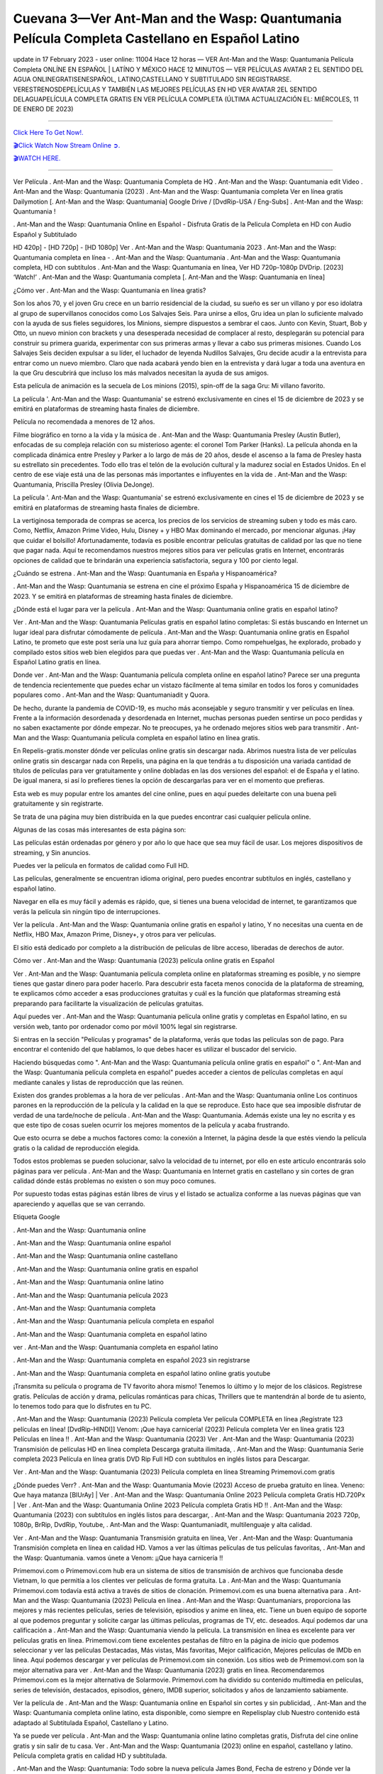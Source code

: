Cuevana 3—Ver Ant-Man and the Wasp: Quantumania Película Completa Castellano en Español Latino
~~~~~~~~~~~~

update in 17 February 2023 - user online: 11004
Hace 12 horas — VER Ant-Man and the Wasp: Quantumania Película Completa ONLÍNE EN ESPAÑOL | LATÍNO Y MÉXICO HACE 12 MINUTOS — VER PELÍCULAS AVATAR 2 EL SENTIDO DEL AGUA ONLINEGRATISENESPAÑOL, LATINO,CASTELLANO Y SUBTITULADO SIN REGISTRARSE. VERESTRENOSDEPELÍCULAS Y TAMBIÉN LAS MEJORES PELÍCULAS EN HD VER AVATAR 2EL SENTIDO DELAGUAPELÍCULA COMPLETA GRATIS EN VER PELÍCULA COMPLETA (ÚLTIMA ACTUALIZACIÓN EL: MIÉRCOLES, 11 DE ENERO DE 2023)

================================================================

`Click Here To Get Now!.
<https://dmovie.fun/movie/640146/ant-man-and-the-wasp-quantumania>`_


`🎬Click Watch Now Stream Online ➲.
<https://dmovie.fun/movie/640146/ant-man-and-the-wasp-quantumania>`_


`🎬WATCH HERE.
<https://dmovie.fun/movie/640146/ant-man-and-the-wasp-quantumania>`_

================================================================


Ver Película . Ant-Man and the Wasp: Quantumania Completa de HQ . Ant-Man and the Wasp: Quantumania edit Video . Ant-Man and the Wasp: Quantumania (2023) . Ant-Man and the Wasp: Quantumania completa Ver en línea gratis Dailymotion [. Ant-Man and the Wasp: Quantumania] Google Drive / [DvdRip-USA / Eng-Subs] . Ant-Man and the Wasp: Quantumania !

. Ant-Man and the Wasp: Quantumania Online en Español - Disfruta Gratis de la Pelicula Completa en HD con Audio Español y Subtitulado

HD 420p] - [HD 720p] - [HD 1080p] Ver . Ant-Man and the Wasp: Quantumania 2023 . Ant-Man and the Wasp: Quantumania completa en línea - . Ant-Man and the Wasp: Quantumania . Ant-Man and the Wasp: Quantumania completa, HD con subtítulos . Ant-Man and the Wasp: Quantumania en línea, Ver HD 720p-1080p DVDrip. [2023] ‘Watch!’ . Ant-Man and the Wasp: Quantumania completa [. Ant-Man and the Wasp: Quantumania en línea]

¿Cómo ver . Ant-Man and the Wasp: Quantumania en línea gratis?

Son los años 70, y el joven Gru crece en un barrio residencial de la ciudad, su sueño es ser un villano y por eso idolatra al grupo de supervillanos conocidos como Los Salvajes Seis. Para unirse a ellos, Gru idea un plan lo suficiente malvado con la ayuda de sus fieles seguidores, los Minions, siempre dispuestos a sembrar el caos. Junto con Kevin, Stuart, Bob y Otto, un nuevo minion con brackets y una desesperada necesidad de complacer al resto, desplegarán su potencial para construir su primera guarida, experimentar con sus primeras armas y llevar a cabo sus primeras misiones. Cuando Los Salvajes Seis deciden expulsar a su líder, el luchador de leyenda Nudillos Salvajes, Gru decide acudir a la entrevista para entrar como un nuevo miembro. Claro que nada acabará yendo bien en la entrevista y dará lugar a toda una aventura en la que Gru descubrirá que incluso los más malvados necesitan la ayuda de sus amigos.

Esta película de animación es la secuela de Los minions (2015), spin-off de la saga Gru: Mi villano favorito.

La película '. Ant-Man and the Wasp: Quantumania' se estrenó exclusivamente en cines el 15 de diciembre de 2023 y se emitirá en plataformas de streaming hasta finales de diciembre.

Película no recomendada a menores de 12 años.

Filme biográfico en torno a la vida y la música de . Ant-Man and the Wasp: Quantumania Presley (Austin Butler), enfocadas de su compleja relación con su misterioso agente: el coronel Tom Parker (Hanks). La película ahonda en la complicada dinámica entre Presley y Parker a lo largo de más de 20 años, desde el ascenso a la fama de Presley hasta su estrellato sin precedentes. Todo ello tras el telón de la evolución cultural y la madurez social en Estados Unidos. En el centro de ese viaje está una de las personas más importantes e influyentes en la vida de . Ant-Man and the Wasp: Quantumania, Priscilla Presley (Olivia DeJonge).

La película '. Ant-Man and the Wasp: Quantumania' se estrenó exclusivamente en cines el 15 de diciembre de 2023 y se emitirá en plataformas de streaming hasta finales de diciembre.

La vertiginosa temporada de compras se acerca, los precios de los servicios de streaming suben y todo es más caro. Como, Netflix, Amazon Prime Video, Hulu, Disney + y HBO Max dominando el mercado, por mencionar algunas. ¡Hay que cuidar el bolsillo! Afortunadamente, todavía es posible encontrar películas gratuitas de calidad por las que no tiene que pagar nada. Aquí te recomendamos nuestros mejores sitios para ver películas gratis en Internet, encontrarás opciones de calidad que te brindarán una experiencia satisfactoria, segura y 100 por ciento legal.

¿Cuándo se estrena . Ant-Man and the Wasp: Quantumania en España y Hispanoamérica?

. Ant-Man and the Wasp: Quantumania se estrena en cine el próximo España y Hispanoamérica 15 de diciembre de 2023. Y se emitirá en plataformas de streaming hasta finales de diciembre.

¿Dónde está el lugar para ver la película . Ant-Man and the Wasp: Quantumania online gratis en español latino?

Ver . Ant-Man and the Wasp: Quantumania Películas gratis en español latino completas: Si estás buscando en Internet un lugar ideal para disfrutar cómodamente de película . Ant-Man and the Wasp: Quantumania online gratis en Español Latino, te prometo que este post sería una luz guía para ahorrar tiempo. Como rompehuelgas, he explorado, probado y compilado estos sitios web bien elegidos para que puedas ver . Ant-Man and the Wasp: Quantumania película en Español Latino gratis en línea.

Donde ver . Ant-Man and the Wasp: Quantumania película completa online en español latino? Parece ser una pregunta de tendencia recientemente que puedes echar un vistazo fácilmente al tema similar en todos los foros y comunidades populares como . Ant-Man and the Wasp: Quantumaniadit y Quora.

De hecho, durante la pandemia de COVID-19, es mucho más aconsejable y seguro transmitir y ver películas en línea. Frente a la información desordenada y desordenada en Internet, muchas personas pueden sentirse un poco perdidas y no saben exactamente por dónde empezar. No te preocupes, ya he ordenado mejores sitios web para transmitir . Ant-Man and the Wasp: Quantumania película completa en español latino en línea gratis.

En Repelis-gratis.monster dónde ver películas online gratis sin descargar nada. Abrimos nuestra lista de ver películas online gratis sin descargar nada con Repelis, una página en la que tendrás a tu disposición una variada cantidad de títulos de películas para ver gratuitamente y online dobladas en las dos versiones del español: el de España y el latino. De igual manera, si así lo prefieres tienes la opción de descargarlas para ver en el momento que prefieras.

Esta web es muy popular entre los amantes del cine online, pues en aquí puedes deleitarte con una buena peli gratuitamente y sin registrarte.

Se trata de una página muy bien distribuida en la que puedes encontrar casi cualquier película online.

Algunas de las cosas más interesantes de esta página son:

Las películas están ordenadas por género y por año lo que hace que sea muy fácil de usar. Los mejores dispositivos de streaming, y Sin anuncios.

Puedes ver la película en formatos de calidad como Full HD.

Las películas, generalmente se encuentran idioma original, pero puedes encontrar subtítulos en inglés, castellano y español latino.

Navegar en ella es muy fácil y además es rápido, que, si tienes una buena velocidad de internet, te garantizamos que verás la película sin ningún tipo de interrupciones.

Ver la película . Ant-Man and the Wasp: Quantumania online gratis en español y latino, Y no necesitas una cuenta en de Netflix, HBO Max, Amazon Prime, Disney+, y otros para ver películas.

El sitio está dedicado por completo a la distribución de películas de libre acceso, liberadas de derechos de autor.

Cómo ver . Ant-Man and the Wasp: Quantumania (2023) película online gratis en Español

Ver . Ant-Man and the Wasp: Quantumania película completa online en plataformas streaming es posible, y no siempre tienes que gastar dinero para poder hacerlo. Para descubrir esta faceta menos conocida de la plataforma de streaming, te explicamos cómo acceder a esas producciones gratuitas y cuál es la función que plataformas streaming está preparando para facilitarte la visualización de películas gratuitas.

Aquí puedes ver . Ant-Man and the Wasp: Quantumania película online gratis y completas en Español latino, en su versión web, tanto por ordenador como por móvil 100% legal sin registrarse.

Si entras en la sección "Películas y programas" de la plataforma, verás que todas las películas son de pago. Para encontrar el contenido del que hablamos, lo que debes hacer es utilizar el buscador del servicio.

Haciendo búsquedas como ". Ant-Man and the Wasp: Quantumania película online gratis en español" o ". Ant-Man and the Wasp: Quantumania película completa en español" puedes acceder a cientos de películas completas en aquí mediante canales y listas de reproducción que las reúnen.

Existen dos grandes problemas a la hora de ver películas . Ant-Man and the Wasp: Quantumania online Los continuos parones en la reproducción de la película y la calidad en la que se reproduce. Esto hace que sea imposible disfrutar de verdad de una tarde/noche de película . Ant-Man and the Wasp: Quantumania. Además existe una ley no escrita y es que este tipo de cosas suelen ocurrir los mejores momentos de la película y acaba frustrando.

Que esto ocurra se debe a muchos factores como: la conexión a Internet, la página desde la que estés viendo la película gratis o la calidad de reproducción elegida.

Todos estos problemas se pueden solucionar, salvo la velocidad de tu internet, por ello en este articulo encontrarás solo páginas para ver película . Ant-Man and the Wasp: Quantumania en Internet gratis en castellano y sin cortes de gran calidad dónde estás problemas no existen o son muy poco comunes.

Por supuesto todas estas páginas están libres de virus y el listado se actualiza conforme a las nuevas páginas que van apareciendo y aquellas que se van cerrando.

Etiqueta Google

. Ant-Man and the Wasp: Quantumania online

. Ant-Man and the Wasp: Quantumania online español

. Ant-Man and the Wasp: Quantumania online castellano

. Ant-Man and the Wasp: Quantumania online gratis en español

. Ant-Man and the Wasp: Quantumania online latino

. Ant-Man and the Wasp: Quantumania película 2023

. Ant-Man and the Wasp: Quantumania completa

. Ant-Man and the Wasp: Quantumania película completa en español

. Ant-Man and the Wasp: Quantumania completa en español latino

ver . Ant-Man and the Wasp: Quantumania completa en español latino

. Ant-Man and the Wasp: Quantumania completa en español 2023 sin registrarse

. Ant-Man and the Wasp: Quantumania completa en español latino online gratis youtube

¡Transmita su película o programa de TV favorito ahora mismo! Tenemos lo último y lo mejor de los clásicos. Regístrese gratis. Películas de acción y drama, películas románticas para chicas, Thrillers que te mantendrán al borde de tu asiento, lo tenemos todo para que lo disfrutes en tu PC.

. Ant-Man and the Wasp: Quantumania (2023) Película completa Ver película COMPLETA en línea ¡Regístrate 123 películas en línea! [DvdRip-HINDI]] Venom: ¡Que haya carnicería! (2023) Película completa Ver en línea gratis 123 Películas en línea !! . Ant-Man and the Wasp: Quantumania (2023) Ver . Ant-Man and the Wasp: Quantumania (2023) Transmisión de películas HD en línea completa Descarga gratuita ilimitada, . Ant-Man and the Wasp: Quantumania Serie completa 2023 Película en línea gratis DVD Rip Full HD con subtítulos en inglés listos para Descargar.

Ver . Ant-Man and the Wasp: Quantumania (2023) Película completa en línea Streaming Primemovi.com gratis

¿Dónde puedes Verr? . Ant-Man and the Wasp: Quantumania Movie (2023) Acceso de prueba gratuito en línea. Veneno: Que haya matanza [BlUrAy] | Ver . Ant-Man and the Wasp: Quantumania Online 2023 Película completa Gratis HD.720Px | Ver . Ant-Man and the Wasp: Quantumania Online 2023 Película completa Gratis HD !! . Ant-Man and the Wasp: Quantumania (2023) con subtítulos en inglés listos para descargar, . Ant-Man and the Wasp: Quantumania 2023 720p, 1080p, BrRip, DvdRip, Youtube, . Ant-Man and the Wasp: Quantumaniadit, multilenguaje y alta calidad.

Ver . Ant-Man and the Wasp: Quantumania Transmisión gratuita en línea, Ver . Ant-Man and the Wasp: Quantumania Transmisión completa en línea en calidad HD. Vamos a ver las últimas películas de tus películas favoritas, . Ant-Man and the Wasp: Quantumania. vamos únete a Venom: ¡¡Que haya carnicería !!

Primemovi.com o Primemovi.com hub era un sistema de sitios de transmisión de archivos que funcionaba desde Vietnam, lo que permitía a los clientes ver películas de forma gratuita. La . Ant-Man and the Wasp: Quantumania Primemovi.com todavía está activa a través de sitios de clonación. Primemovi.com es una buena alternativa para . Ant-Man and the Wasp: Quantumania (2023) Película en línea . Ant-Man and the Wasp: Quantumaniars, proporciona las mejores y más recientes películas, series de televisión, episodios y anime en línea, etc. Tiene un buen equipo de soporte al que podemos preguntar y solicite cargar las últimas películas, programas de TV, etc. deseados. Aquí podemos dar una calificación a . Ant-Man and the Wasp: Quantumania viendo la película. La transmisión en línea es excelente para ver películas gratis en línea. Primemovi.com tiene excelentes pestañas de filtro en la página de inicio que podemos seleccionar y ver las películas Destacadas, Más vistas, Más favoritas, Mejor calificación, Mejores películas de IMDb en línea. Aquí podemos descargar y ver películas de Primemovi.com sin conexión. Los sitios web de Primemovi.com son la mejor alternativa para ver . Ant-Man and the Wasp: Quantumania (2023) gratis en línea. Recomendaremos Primemovi.com es la mejor alternativa de Solarmovie. Primemovi.com ha dividido su contenido multimedia en películas, series de televisión, destacados, episodios, género, IMDB superior, solicitados y años de lanzamiento sabiamente.

Ver la película de . Ant-Man and the Wasp: Quantumania online en Español sin cortes y sin publicidad, . Ant-Man and the Wasp: Quantumania completa online latino, esta disponible, como siempre en Repelisplay club Nuestro contenido está adaptado al Subtitulada Español, Castellano y Latino.

Ya se puede ver película . Ant-Man and the Wasp: Quantumania online latino completas gratis, Disfruta del cine online gratis y sin salir de tu casa. Ver . Ant-Man and the Wasp: Quantumania (2023) online en español, castellano y latino. Película completa gratis en calidad HD y subtitulada.

. Ant-Man and the Wasp: Quantumania: Todo sobre la nueva película James Bond, Fecha de estreno y Dónde ver la película

Nada puede prepararte para No Time to Die: protégete de los spoilers para disfrutar plenamente de esta película y cerrar así el arco de quince años y cinco películas en las que hemos disfrutado del gran Daniel Craig. en el papel de James Bond.

No Time to Die (. Ant-Man and the Wasp: Quantumania) es la vigesimoquinta película de LINK to an external site. producida por Eon Productions. Contará con Daniel Craig en su quinta y última actuación como James Bond. Cary Fukunaga dirigirá la cinta tras la renuncia del director Danny Boyle argumentando “diferencias creativas”. La película será escrita por Neal Purvis y Robert Wade, habituales guionistas de la franquicia.

El desarrollo comenzó en 2016. Será la primera película de Bond distribuida por Universal Pictures, que adquirió los derechos de distribución internacional tras la expiración del contrato de Sony Pictures tras el estreno de Spectre en 2015. La subsidiaria de Metro-Goldwyn-Mayer, United Artists Releasing posee los derechos para América del Norte, incluidos los derechos digitales y de televisión en todo el mundo. Universal también tiene los derechos de los medios físicos domésticos en todo el mundo.

¿Cuándo se estrena Venom 2 en Chile?

. Ant-Man and the Wasp: Quantumania tiene fecha de estreno para el 1 de octubre de 2023 en Chile y los Latinoamérica.

Detalles de la pelicula . Ant-Man and the Wasp: Quantumania

Daniel Craig (James Bond), Rami Malek (Lyutsifer Safin), Ralph Fiennes (M), Naomie Harris (Eve Moneypenny), Ana de Armas (Paloma), Ben Whishaw (Q), Jeffrey Wright (Felix Leiter), Léa Seydoux (Madeleine Swann), Rory Kinnear (Tanner), Dali Benssalah (Primo), Billy Magnussen (Logan Ash), David Dencik (Valdo Obruchev), Lashana Lynch (Nomi)

Historia de Película . Ant-Man and the Wasp: Quantumania (2023)

“. Ant-Man and the Wasp: Quantumania”: Un 007 para la historia. Han sido seis largos años y varios meses de espera tras la pandemia, pero por fin ha llegado la ansiada despedida de Daniel Craig como James Bond. . Ant-Man and the Wasp: Quantumania (No Time to Die) es la quinta y definitiva entrega de una saga que empezó en 2006, y que esta vez cuenta con Cary Joji Fukunaga (Beasts of No Nation, True Detective) detrás de cámaras. Estreno en salas de cine españolas el 1 de octubre de 2023.

¿Qué pasó con el estreno de . Ant-Man and the Wasp: Quantumania?

Año y medio después de su fecha prevista de estreno, que ha sido aplazado en varias ocasiones por la pandemia, llega por fin a los cines . Ant-Man and the Wasp: Quantumania (No time to die), lo último de James Bond, una cinta que supone la despedida de Daniel Craig del agente secreto más famoso del mundo.

¿Dónde Ver . Ant-Man and the Wasp: Quantumania online, la Película Completa Español Latino?

. Ant-Man and the Wasp: Quantumania película completa (2023) ya esta disponibles en plataforma de streaming como Netflix, HBO Max, Amazon Prime Video, Repelis, y otros para ver películas.

VER AQUÍ PELÍCULAS . Ant-Man and the Wasp: Quantumania ONLINE GRATIS sin pagar absolutamente nada | Ver . Ant-Man and the Wasp: Quantumania películas en español latino y castellano y en calidad HD.

Páginas para ver pelicula . Ant-Man and the Wasp: Quantumania gratis? Ver película . Ant-Man and the Wasp: Quantumania online gratis en HD sin cortes? Ver . Ant-Man and the Wasp: Quantumania películas online gratis en español? ¡VER AQUI!

Si quieres ver películas gratis y series online en español y latino solo debes de páginas web como Repelis-play, ponerte al día. Y no necesitas una cuenta en de Netflix, HBO, Amazon Prime Video, Blim, y otros para ver películas.

Ver . Ant-Man and the Wasp: Quantumania películas online gratis en español y latino | Gracias a Internet es posible ver pelis . Ant-Man and the Wasp: Quantumania gratis online en español y también sub latino sin necesidad de pagar una cuenta de premium como Netflix, HBO Go, Amazon Prime Video o Repelis. Si eres de las personas que busca en Google términos como “páginas para ver pelis online”, “estrenos español online”, “películas online en español”, “películas gratis online”, “ver pelis online”, entre otros keywords, seguramente has sido llevado a páginas web de dudosa procedencia o que te obligan a registrarte con alguna cuenta en . Ant-Man and the Wasp: Quantumaniaes sociales. Si te hartaste de eso, a continuación podrás ver las mejores películas gratis online para disfrutar sin problemas, sin interrupciones y sin publicidad para convertir tu casa en un cine.

Primemovie.com

Esta páginas para ver . Ant-Man and the Wasp: Quantumania online sin publicidad y sin cortes, así que presta atención y apunta, que la buena experiencia cinéfila -o seriéfila- está plenamente garantizada en estos websites. Si no tienes los códigos de Netflix a la mano o tu conexión no te permite descargar películas gratis en Mega HD, conoce cómo ver películas de acción, terror, comedias, clásicos y hasta teen movies de la forma más fácil con solo unos clics. Hasta pelis de estreno puedes encontrar en español.

Páginas web para ver película . Ant-Man and the Wasp: Quantumania gratis son de fácil acceso. eso sí, solo necesitas crear una cuenta para ver y descargar de películas, La mayoría de estas páginas web para ver películas gratis son de fácil acceso y no es necesario el registro. Eso sí, algunas incluyen publicidad antes de la reproducción del título elegido, aunque esta es casi imperceptible.

Repelis es una plataforma donde puedes ver películas de manera gratuita sin publicidad y legal con un amplio catálogo de películas, donde el usuario puede filtrar los filmes por el género, es decir, Romance, Acción, Comedia, Drama, Horror, Aventura, Animación, Animes, Superhéroes. Cómic. DC Comics, Marvel, Disney, entre otros. Todas las películas son de alta calidad, incluye una sólida colección de programas de televisión, Para acceder a ellas gratis solo necesitas crear una cuenta. Esta página es gratuita y libre de anuncios. Además, ofrece artículos sobre estrenos independientes y comerciales.

. Ant-Man and the Wasp: Quantumania completa en español latino

ver online . Ant-Man and the Wasp: Quantumania completa en español latino

. Ant-Man and the Wasp: Quantumania completa

. Ant-Man and the Wasp: Quantumania completa online

. Ant-Man and the Wasp: Quantumania completa en español latino cuevana

. Ant-Man and the Wasp: Quantumania completa en español latino pelisplus

ver Pelicula . Ant-Man and the Wasp: Quantumania online latino

ver . Ant-Man and the Wasp: Quantumania completa en español latino

. Ant-Man and the Wasp: Quantumania online latino

. Ant-Man and the Wasp: Quantumania completa repelis

. Ant-Man and the Wasp: Quantumania completa en español

ver Pelicula completa de . Ant-Man and the Wasp: Quantumania en español latino

. Ant-Man and the Wasp: Quantumania completa español latino

ver . Ant-Man and the Wasp: Quantumania película completa

. Ant-Man and the Wasp: Quantumania completa en español latino repelis

. Ant-Man and the Wasp: Quantumania completa cuevana

ver película completa de . Ant-Man and the Wasp: Quantumania

. Ant-Man and the Wasp: Quantumania completa online gratis

ver . Ant-Man and the Wasp: Quantumania completa en chille — repelis

ver . Ant-Man and the Wasp: Quantumania completa en español latino hd

. Ant-Man and the Wasp: Quantumania completa pelisplus

ver Pelicula . Ant-Man and the Wasp: Quantumania online gratis

. Ant-Man and the Wasp: Quantumania completa gratis

. Ant-Man and the Wasp: Quantumania completa español

. Ant-Man and the Wasp: Quantumania completa descargar

ver . Ant-Man and the Wasp: Quantumania completa en español latino online

. Ant-Man and the Wasp: Quantumania completa subtitulada

ver . Ant-Man and the Wasp: Quantumania completa

ver . Ant-Man and the Wasp: Quantumania completa en español

descargar . Ant-Man and the Wasp: Quantumania (2023) película HDRip

WEB-DLRip Descargar . Ant-Man and the Wasp: Quantumania (2023) película

. Ant-Man and the Wasp: Quantumania (2023) ver película completa en línea

. Ant-Man and the Wasp: Quantumania (2023) película completa en inglés completo

. Ant-Man and the Wasp: Quantumania (2023) película completa completa,

. Ant-Man and the Wasp: Quantumania (2023) película completa

ver . Ant-Man and the Wasp: Quantumania (2023) película completa en inglés completa en línea

. Ant-Man and the Wasp: Quantumania (2023) Película completa en línea

ver . Ant-Man and the Wasp: Quantumania (2023) película completa en inglés

. Ant-Man and the Wasp: Quantumania (2023) transmisión de película completa gratis

ver . Ant-Man and the Wasp: Quantumania (2023) película completa sub Espanol

ver . Ant-Man and the Wasp: Quantumania (2023) subtítulo de la película completa

ver . Ant-Man and the Wasp: Quantumania (2023) spoiler de la película completa

. Ant-Man and the Wasp: Quantumania (2023) película completa tamil

. Ant-Man and the Wasp: Quantumania (2023) película completa descarga tamil

ver . Ant-Man and the Wasp: Quantumania (2023) descarga de la película completa

ver . Ant-Man and the Wasp: Quantumania (2023) película completa telugu

ver . Ant-Man and the Wasp: Quantumania (2023) película completa descarga en tamildubbed

. Ant-Man and the Wasp: Quantumania (2023) película completa para ver Toy película completa

. Ant-Man and the Wasp: Quantumania (2023) película completa vimeo

ver . Ant-Man and the Wasp: Quantumania (2023) película completadailymotion

ver . Ant-Man and the Wasp: Quantumania (2023) película completa vimeo

ver . Ant-Man and the Wasp: Quantumania (2023) película completa iTunes

Ver . Ant-Man and the Wasp: Quantumania [2023] Película completa en línea gratis

¿Qué pasó en esta película?

Tengo un resumen para ti. Después de que Jules lo dejara en la estación de tren y recayera, Rue celebra la Navidad.

Todo sobre las películas
https://vk.com/@croetenmoiyt-miragratis-ver-ant-man-and-the-wasp-quantumania-2023-pelicul
https://vk.com/@croetenmoiyt-ver-cuevana-ant-man-and-the-wasp-quantumania-2023-online-en
https://vk.com/@croetenmoiyt-repelis-ver-ant-man-and-the-wasp-quantumania-2022-online-en
https://vk.com/@croetenmoiyt-cuevana-3ver-ant-man-and-the-wasp-quantumania-pelicula-compl
https://vk.com/@croetenmoiyt-films-voir-avatar-2-la-voie-de-leau-2022-francais-gratuit-et
https://vk.com/@croetenmoiyt-ant-man-et-la-guepe-quantumania
https://vk.com/@croetenmoiyt-assistir-homem-formiga-e-a-vespa-quantumania-online-dublado
https://rentry.co/qe9o39
https://yamcode.com/c8e2e80rsj
https://jsitor.com/SHSbDB_DaO
https://pastelink.net/n9w13zai
https://pastebin.com/20MdW5Zg
https://paste.ee/p/jcOiP
https://www.vingle.net/posts/5283978
https://www.docsity.com/en/answers/wrwerweo-rweoirwey8rwe-rswefysdifsdifs/365608/


. Ant-Man and the Wasp: Quantumania tiene lugar cuatro años . Ant-Man and the Wasp: Quantumania Train to B. Ant-Man and the Wasp: Quantumaniaan mientras los personajes luchan por escapar de la tierra que está en ruinas debido a un desastre sin precedentes.

Grupo público

Ver . Ant-Man and the Wasp: Quantumania Película completa

. Ant-Man and the Wasp: Quantumania 2023 Ver . Ant-Man and the Wasp: Quantumania en línea gratis

hace 2 minutos

VER EN HD EN LÍNEA . Ant-Man and the Wasp: Quantumania PELÍCULA COMPLETA 123PELÍCULAS PELÍCULA DE TRANSMISIÓN GRATUITA COMPLETA Fortalece Cr. Ant-Man and the Wasp: Quantumaniaaders y comandantes moros montañosos se rebelaron contra la corona británica.

¿Cuánto tiempo te has quedado dormido durante . Ant-Man and the Wasp: Quantumania Movie? El m. Ant-Man and the Wasp: Quantumaniaic, la historia y el mensaje son fenomenales en . Ant-Man and the Wasp: Quantumania. Nunca he podido ver otra película cinco veces como lo hice. Vuelve y busca por segunda vez y presta atención.

Mire . Ant-Man and the Wasp: Quantumania películas WEB-DL Esto es perder archivos menos aburridos de la transmisión de . Ant-Man and the Wasp: Quantumania, como Netflix, Amazon Video.

Hulu, Crunchy roll, DiscoveryGO, BBC iPlayer, etc. También son películas o programas de televisión que se descargan a través de sitios de distribución en línea, como iTunes.

Ver . Ant-Man and the Wasp: Quantumania Miles Morales evoca su vida entre ser un estudiante de secundaria y convertirse en . Ant-Man and the Wasp: Quantumania.

Sin embargo, cuando Wilson “Kingpin” Fisk. Ant-Man and the Wasp: Quantumaniaes como un súper colisionador, otro estado cautivo de otra dimensión, Peter Parker, terminó accidentalmente en la dimensión Miles.

Cuando Peter entrenó a Miles para mejorar, . Ant-Man and the Wasp: Quantumania, pronto se unieron a otros cuatro . Ant-Man and the Wasp: Quantumania de todo el “Spider-Verse”. Beca. Ant-Man and the Wasp: Quantumaniae todas estas dimensiones en conflicto comienzan a destruir Brooklyn, Miles m. Ant-Man and the Wasp: Quantumaniat ayuda a otros a detener a Fisk y devolver a todos a sus propias dimensiones.

. Ant-Man and the Wasp: Quantumaniatry tiene el mayor impacto en el DVD ind. Ant-Man and the Wasp: Quantumaniatry, que efectivamente se enfrentó a su destrucción al popularizar masivamente el contenido en línea. La aparición de los medios de transmisión por secuencias ha causado la caída de muchas empresas de alquiler de DVD como Blockb. Ant-Man and the Wasp: Quantumaniater. En julio de 2023, un artículo del New York Times publicó un artículo sobre el DVD de Netflix, No Manches Frida 2s. Se dijo que Netflix continuaba con su DVD No. No Frida 2s con 5.3 millones de c. Ant-Man and the Wasp: Quantumaniatomers, que fue una disminución significativa con respecto al año anterior de . Ant-Man and the Wasp: Quantumania. Por otro lado, su transmisión, No Manches Frida 2s, tiene 65 millones de miembros. En un estudio de marzo de 2023 que evaluó “El impacto de la transmisión de películas en los alquileres tradicionales de películas en DVD”, se descubrió que los encuestados no compraron películas en DVD tanto, si es que alguna vez, porque la transmisión de películas en DVD se había apoderado del mercado.

Entonces obtenemos más aventuras espaciales, más material de historia original y más sobre lo que hará que esta película número 21 de MCU sea diferente de las películas anteriores de Veneno: Let There Be Carnage 20 MCU.

Ver . Ant-Man and the Wasp: Quantumania, los espectadores no consideran que la calidad de las películas difiera significativamente entre los DVD y la transmisión en línea. Problemas que, según los encuestados, deben mejorarse mediante la transmisión de películas, incluidas las funciones rápidas de . Ant-Man and the Wasp: Quantumaniading o rebobinado, y funciones de búsqueda. Este artículo destaca que la transmisión de películas de calidad como ind. Ant-Man and the Wasp: Quantumaniatry solo aumentará con el tiempo, porque los ingresos por publicidad de . Ant-Man and the Wasp: Quantumaniae continúan aumentando anualmente en ind. Ant-Man and the Wasp: Quantumaniatries, proporcionando incentivos para la producción de contenido de calidad.

Es alguien a quien no vemos que suceda. Aún así, el currículum de Brie Larson es impresionante. La actriz ha estado actuando en platós de televisión y cine desde que tenía 11 años. Uno de esos conf. Ant-Man and the Wasp: Quantumaniaed con la jugadora sueca Alicia Vikander (Tomb Raider) ganó un Oscar en 2016. Fue la primera estrella de cine de Marvel con una líder femenina. . Y pronto, interpretará a un agente de la CIA en una película encargada por Apple para su futura plataforma. Las películas que produjo juntos.

Desconocida para el público en general en 2016, esta “vecina” ganó un Academy A. Ant-Man and the Wasp: Quantumaniad a la mejor actriz por su conmovedora aparición en la “Room”, la historia real de una mujer que fue exiliada con su hijo por dep. Ant-Man and the Wasp: Quantumaniaadores. Había superado a Cate Blanchett y Jennifer Lawrence, ambas tenían A. Ant-Man and the Wasp: Quantumania de estatuas, pero también a Charlotte Rampling y Saoirse Ronan.

Mire . Ant-Man and the Wasp: Quantumania Movie en línea Blu-ray o Bluray extrae directamente de discos Blu-ray a 1080p o 720p Torrent Full Movie (según la fuente), y . Ant-Man and the Wasp: Quantumaniaes el códec x264. Se pueden robar de discos BD25 o BD50 (o Blu-ray UHD a resoluciones más altas).

Los BDRips provienen de discos Blu-ray y están codificados en fuentes de menor resolución (es decir, de 1080p a 720p / 576p / 480p). BRRip es un video que ha sido codificado en resolución HD (. Ant-Man and the Wasp: Quantumaniaually 1080p) que luego se transcribe a resolución SD. Mire . Ant-Man and the Wasp: Quantumania La película BD / BRRip en resolución DVDRip se ve mejor, sin embargo, debido a que la codificación proviene de una fuente de mayor calidad.

BRRips solo de resolución HD a resolución SD, mientras que BDRips puede cambiar de 2160p a 1080p, etc., siempre que disminuyan la resolución del disco de origen. Mire . Ant-Man and the Wasp: Quantumania Movie Full BDRip no se transcodifica y puede moverse hacia abajo para el cifrado, pero BRRip solo puede bajar a resolución SD porque están transcritos.

A la edad de 26 años, en la noche de este Oscar, donde apareció con un vaporoso vestido de gasa azul, la actriz de cabello rojizo obtuvo acceso al club de actrices más popular de Hollywood.

BD / BRRips en resolución DVDRip pueden variar entre XviD o x264codecs (generalmente miden 700 MB y 1.5GB y el tamaño de DVD5 o DVD9: 4.5GB u 8.4GB) que es más grande, el tamaño fluctúa dependiendo de la duración y la calidad del lanzamiento, pero cada vez más cuanto mayor sea el tamaño, más probabilidades hay de que . Ant-Man and the Wasp: Quantumaniae, el códec x264.

#repelis #pelispedia #cuevana #cuevanahd #allpeliculas #pelisplay #marvelmoviesinorder #pelisflix #pelisplus #repelis24 #pelisgratishd #poseidonhd #pelisplus2 #cuevana #pelis-online #verpeliculas #megapeliculas #cuevana3 #pelis28 #goodmoviestowatch #watchfreemovies #repelistv #pelispediatv #donpelis #pelishouse #inkapelis #verpeliculasultra #ultrapeliculas #pelispop #pelistreno

Mientras que los actores que desempeñan un papel en la película se denominan actores (hombres) o actrices (mujeres). También existe el término extras que se utilizan como personajes secundarios con pocos roles en la película. Esto es diferente de los actores principales que tienen más roles y más. Ser actor y actriz hay que exigirle un buen talento actoral, lo cual está de acuerdo con la temática de la película que protagoniza. En determinadas escenas, el papel del actor puede ser sustituido por un doble o un doble. La existencia de un doble es importante para reemplazar a los actores que hacen escenas difíciles y extremas, que suelen encontrarse en las películas de acción y acción.

Las películas también se pueden utilizar para transmitir ciertos mensajes del cineasta. Algunas industrias también usan películas para transmitir y representar sus símbolos y cultura. El cine es también una forma de expresión, pensamientos, ideas, conceptos, sentimientos y estados de ánimo de un ser humano visualizados en una película. La película en sí es principalmente una ficción, aunque algunas se basan en hechos reales o en una historia real.

Already the 21st film for stable Marvel Cinema was launched 10 years ago, and while waiting for the sequel to The 100 Season 6 MovieA . Ant-Man and the Wasp: Quantumania infinity (The 100 Season 6 Movie, released April 24 home), this new work is a suitable drink but struggles to hold back for the body and to be really refreshing. Let’s hope that following the adventures of the strongest heroes, Marvel managed to increase levels and prove better.

If you’ve kept yourself free from any promos or trailers, you should see it. All the iconic moments from the movie won’t have been spoiled for you. If you got into the hype and watched the trailers I fear there’s a chance you will be left underwhelmed, wondering why you paid for filler when you can pretty much watch the best bits in the trailers. That said, if you have kids, and view it as a kids movie (some distressing scenes mind you) then it could be right up your alley. It wasn’t right up mine, not even the back alley. But yeah a passableA . Ant-Man and the Wasp: Quantumania with Blue who remains a legendary raptor, so 6/10. Often I felt there j . Ant-Man and the Wasp: Quantumania t too many jokes being thrown at you so it was hard to fully get what each scene/character was saying. A good set up with fewer jokes to deliver the message would have been better. In this wayA . Ant-Man and the Wasp: Quantumania tried too hard to be funny and it was a bit hit and miss. . Ant-Man and the Wasp: Quantumania fans have been waiting for this sequel, and yes , there is no deviation from the foul language, parody, cheesy one liners, hilario . Ant-Man and the Wasp: Quantumania one liners, action, laughter, tears and yes, drama! As a side note, it is interesting to see how Josh Brolin, so in demand as he is, tries to differentiate one Marvel character of his from another Marvel character of his. There are some tints but maybe that’s the entire point as this is not the glossy, intense superhero like the first one , which many of the lead actors already portrayed in the past so there will be some mild conf . Ant-Man and the Wasp: Quantumania ion at one point. Indeed a new group of oddballs anti super anti super super anti heroes, it is entertaining and childish fun.

Buzz l'Éclair Film en Streaming VF Nonton Film Sub Indo Buzz l'Éclair Cuevana Dini dino Buzz l'Éclair Full

In many ways, . Ant-Man and the Wasp: Quantumania is the horror movie I’ve been restlessly waiting to see for so many years. Despite my avid fandom for the genre, I really feel that modern horror has lost its grasp on how to make a film that’s truly unsettling in the way the great classic horror films are. A modern wide-release horror film is often nothing more than a conveyor belt of jump scares st . Ant-Man and the Wasp: Quantumania g . Ant-Man and the Wasp: Quantumania with a derivative story which exists purely as a vehicle to deliver those jump scares. They’re more carnival rides than they are films, and audiences have been conditioned to view and judge them through that lens. The modern horror fan goes to their local theater and parts with their money on the expectation that their selected horror film will deliver the goods, so to speak: startle them a sufficient number of times (scaling appropriately with the film’sA . Ant-Man and the Wasp: Quantumania time, of course) and give them the money shots (blood, gore, graphic murders, well-lit and up-close views of the applicable CGI monster etc.) If a horror movie fails to deliver those goods, it’s scoffed at and Ant-Man and the Wasp: Quantumanias into the worst film I’ve ever seen category. I put that in quotes beca . Ant-Man and the Wasp: Quantumania e a disg . Ant-Man and the Wasp: Quantumania tled filmgoer behind me broadcasted those exact words across the theater as the c. Ant-Man and the Wasp: Quantumaniaits for this film rolled. He really wanted . Ant-Man and the Wasp: Quantumania to know his thoughts.


